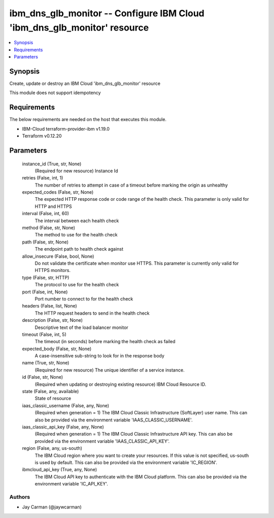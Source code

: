 
ibm_dns_glb_monitor -- Configure IBM Cloud 'ibm_dns_glb_monitor' resource
=========================================================================

.. contents::
   :local:
   :depth: 1


Synopsis
--------

Create, update or destroy an IBM Cloud 'ibm_dns_glb_monitor' resource

This module does not support idempotency



Requirements
------------
The below requirements are needed on the host that executes this module.

- IBM-Cloud terraform-provider-ibm v1.19.0
- Terraform v0.12.20



Parameters
----------

  instance_id (True, str, None)
    (Required for new resource) Instance Id


  retries (False, int, 1)
    The number of retries to attempt in case of a timeout before marking the origin as unhealthy


  expected_codes (False, str, None)
    The expected HTTP response code or code range of the health check. This parameter is only valid for HTTP and HTTPS


  interval (False, int, 60)
    The interval between each health check


  method (False, str, None)
    The method to use for the health check


  path (False, str, None)
    The endpoint path to health check against


  allow_insecure (False, bool, None)
    Do not validate the certificate when monitor use HTTPS. This parameter is currently only valid for HTTPS monitors.


  type (False, str, HTTP)
    The protocol to use for the health check


  port (False, int, None)
    Port number to connect to for the health check


  headers (False, list, None)
    The HTTP request headers to send in the health check


  description (False, str, None)
    Descriptive text of the load balancer monitor


  timeout (False, int, 5)
    The timeout (in seconds) before marking the health check as failed


  expected_body (False, str, None)
    A case-insensitive sub-string to look for in the response body


  name (True, str, None)
    (Required for new resource) The unique identifier of a service instance.


  id (False, str, None)
    (Required when updating or destroying existing resource) IBM Cloud Resource ID.


  state (False, any, available)
    State of resource


  iaas_classic_username (False, any, None)
    (Required when generation = 1) The IBM Cloud Classic Infrastructure (SoftLayer) user name. This can also be provided via the environment variable 'IAAS_CLASSIC_USERNAME'.


  iaas_classic_api_key (False, any, None)
    (Required when generation = 1) The IBM Cloud Classic Infrastructure API key. This can also be provided via the environment variable 'IAAS_CLASSIC_API_KEY'.


  region (False, any, us-south)
    The IBM Cloud region where you want to create your resources. If this value is not specified, us-south is used by default. This can also be provided via the environment variable 'IC_REGION'.


  ibmcloud_api_key (True, any, None)
    The IBM Cloud API key to authenticate with the IBM Cloud platform. This can also be provided via the environment variable 'IC_API_KEY'.













Authors
~~~~~~~

- Jay Carman (@jaywcarman)

